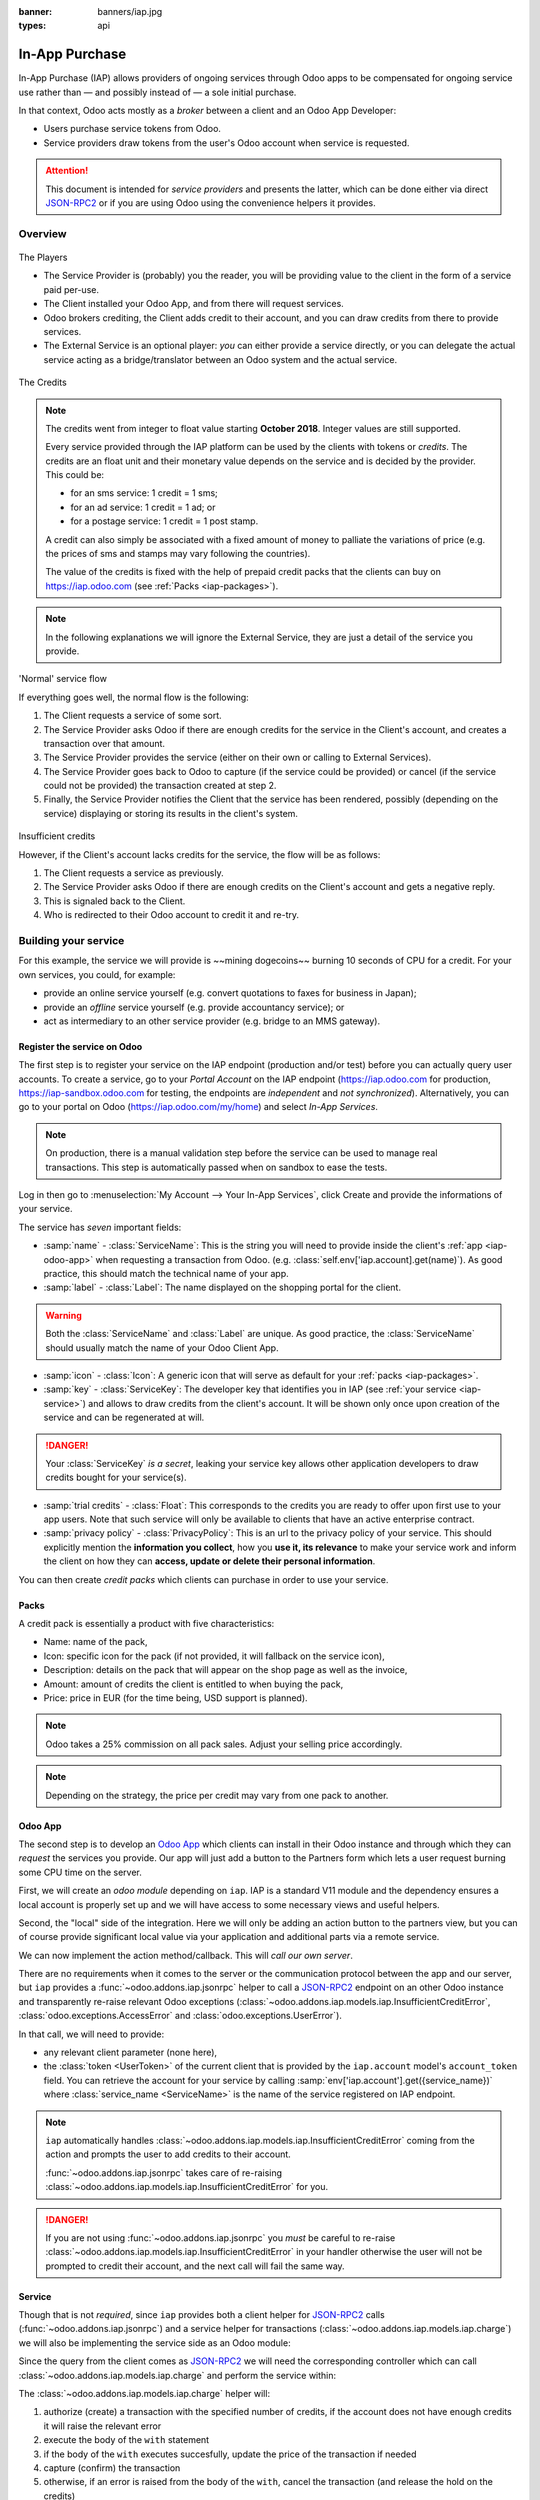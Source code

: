 :banner: banners/iap.jpg
:types: api

.. _webservices/iap:

.. using sphinx-patchqueue:
    * the "queue" directive selects a *series* file which lists the patches in
      the patch queue, in order of application (from top to bottom). The
      corresponding patch files should be in the same directory.
    * the "patch" directive steps to the next patch in the queue, applies it
      and reifies its content (depending on the extension's configuration, by
      default it shows the changed files post-diff application, slicing to
      only display sections affecte by the file)

.. while it's technically possible to apply and update patches by hand, it's
   finnicky work and easy to break.

.. the easiest way is to install quilt (http://savannah.nongnu.org/projects/quilt),
   go to the directory where you want to reify the addon, then create a
   "patches" symlink to the patches directory (the iap/ folder next to this
   file) or set QUILT_PATCHES to that folder.

.. at that point you have a "primed" queue with no patch applied, and you can
   move within the queue with "quilt push" and "quilt pop".
    * "quilt new" creates a new empty patch at the top of the stack
    * "quilt add" tells quilt to start tracking the file, quilt add *works per
      patch*, it must be called *every time you want to alter a file within a
      patch*: quilt is not a full VCS (since it's intended to sit on top of
      an existing source) and does not do permanent tracking of files
    * "quilt edit" is a shorthand to "quilt add" then open the file in your
      editor, I suggest you use that rather than open the edited module
      normally, it avoids forgetting to "quilt add" before doing your
      modifications (at which point your modifications are untracked,
      invisible and depending on your editor may be a PITA to revert & redo)
    * "quilt refresh" updates the current patch to include pending changes

.. see "man quilt" for the rest of the subcommands. FWIW I could not get
   "quilt setup" to do anything useful.

===============
In-App Purchase
===============

In-App Purchase (IAP) allows providers of ongoing services through Odoo apps to
be compensated for ongoing service use rather than — and possibly instead of
— a sole initial purchase.

In that context, Odoo acts mostly as a *broker* between a client and an Odoo
App Developer:

* Users purchase service tokens from Odoo.
* Service providers draw tokens from the user's Odoo account when service
  is requested.

.. attention::

    This document is intended for *service providers* and presents the latter,
    which can be done either via direct JSON-RPC2_ or if you are using Odoo
    using the convenience helpers it provides.

Overview
========

.. figure:: images/players.png
    :align: center

    The Players

    * The Service Provider is (probably) you the reader, you will be providing
      value to the client in the form of a service paid per-use.
    * The Client installed your Odoo App, and from there will request services.
    * Odoo brokers crediting, the Client adds credit to their account, and you
      can draw credits from there to provide services.
    * The External Service is an optional player: *you* can either provide a
      service directly, or you can delegate the actual service acting as a
      bridge/translator between an Odoo system and the actual service.

    
.. figure:: images/credits.jpg
    :align: center

    The Credits

.. note:: The credits went from integer to float value starting **October 2018**.
    Integer values are still supported.

    Every service provided through the IAP platform can be used by the
    clients with tokens or *credits*. The credits are an float unit and
    their monetary value depends on the service and is decided by the
    provider. This could be:

    * for an sms service: 1 credit = 1 sms;
    * for an ad service: 1 credit = 1 ad; or
    * for a postage service: 1 credit = 1 post stamp.

    A credit can also simply be associated with a fixed amount of money
    to palliate the variations of price (e.g. the prices of sms and stamps 
    may vary following the countries).

    The value of the credits is fixed with the help of prepaid credit packs
    that the clients can buy on https://iap.odoo.com (see :ref:`Packs <iap-packages>`).

.. note:: In the following explanations we will ignore the External Service,
          they are just a detail of the service you provide.

.. figure:: images/normal.png
    :align: center

    'Normal' service flow

    If everything goes well, the normal flow is the following:

    1. The Client requests a service of some sort.
    2. The Service Provider asks Odoo if there are enough credits for the
       service in the Client's account, and creates a transaction over that
       amount.
    3. The Service Provider provides the service (either on their own or
       calling to External Services).
    4. The Service Provider goes back to Odoo to capture (if the service could
       be provided) or cancel (if the service could not be provided) the
       transaction created at step 2.
    5. Finally, the Service Provider notifies the Client that the service has
       been rendered, possibly (depending on the service) displaying or
       storing its results in the client's system.

.. figure:: images/no-credit.png
    :align: center

    Insufficient credits

    However, if the Client's account lacks credits for the service, the flow will be as follows:

    1. The Client requests a service as previously.
    2. The Service Provider asks Odoo if there are enough credits on the
       Client's account and gets a negative reply.
    3. This is signaled back to the Client.
    4. Who is redirected to their Odoo account to credit it and re-try.


Building your service
=====================

For this example, the service we will provide is ~~mining dogecoins~~ burning
10 seconds of CPU for a credit. For your own services, you could, for example:

* provide an online service yourself (e.g. convert quotations to faxes for
  business in Japan);
* provide an *offline* service yourself (e.g. provide accountancy service); or
* act as intermediary to an other service provider (e.g. bridge to an MMS
  gateway).

.. _register-service:

Register the service on Odoo
----------------------------

.. queue:: iap_service/series

.. todo:: complete this part with screenshots

The first step is to register your service on the IAP endpoint (production 
and/or test) before you can actually query user accounts. To create a service,
go to your *Portal Account* on the IAP endpoint (https://iap.odoo.com for
production, https://iap-sandbox.odoo.com for testing, the endpoints are
*independent* and *not synchronized*). Alternatively, you can go to your portal
on Odoo (https://iap.odoo.com/my/home) and select *In-App Services*.

.. note:: 
    
    On production, there is a manual validation step before the service
    can be used to manage real transactions. This step is automatically passed when
    on sandbox to ease the tests.

Log in then go to :menuselection:`My Account --> Your In-App Services`, click
Create and provide the informations of your service.


The service has *seven* important fields:

* :samp:`name` - :class:`ServiceName`: This is the string you will need to provide inside
  the client's :ref:`app <iap-odoo-app>` when requesting a transaction from Odoo. (e.g.
  :class:`self.env['iap.account].get(name)`). As good practice, this should match the
  technical name of your app.

* :samp:`label` - :class:`Label`: The name displayed on the shopping portal for the
  client.

.. warning::
   Both the :class:`ServiceName` and :class:`Label` are unique. As good practice, the 
   :class:`ServiceName` should usually match the name of your Odoo Client App.

* :samp:`icon` - :class:`Icon`: A generic icon that will serve as default for your
  :ref:`packs <iap-packages>`.

* :samp:`key` - :class:`ServiceKey`: The developer key that identifies you in
  IAP (see :ref:`your service <iap-service>`) and allows to draw credits from
  the client's account. It will be shown only once upon creation of the service
  and can be regenerated at will.

.. danger::
    Your :class:`ServiceKey` *is a secret*, leaking your service key
    allows other application developers to draw credits bought for
    your service(s).

* :samp:`trial credits` - :class:`Float`: This corresponds to the credits you are ready to offer
  upon first use to your app users. Note that such service will only be available to clients that
  have an active enterprise contract.

* :samp:`privacy policy` - :class:`PrivacyPolicy`: This is an url to the privacy
  policy of your service. This should explicitly mention the **information you collect**,
  how you **use it, its relevance** to make your service work and inform the
  client on how they can **access, update or delete their personal information**.

.. image:: images/menu.png
    :align: center

.. image:: images/service_list.png
    :align: center

.. image:: images/creating_service.png
    :align: center

.. image:: images/service_created.png
    :align: center

You can then create *credit packs* which clients can purchase in order to
use your service.

.. _iap-packages:

Packs
-----

A credit pack is essentially a product with five characteristics:

* Name: name of the pack,
* Icon: specific icon for the pack (if not provided, it will fallback on the service icon),
* Description: details on the pack that will appear on the shop page as
  well as the invoice,
* Amount: amount of credits the client is entitled to when buying the pack,
* Price: price in EUR (for the time being, USD support is planned).

.. note:: 
    
    Odoo takes a 25% commission on all pack sales. Adjust your selling price accordingly.


.. note::

    Depending on the strategy, the price per credit may vary from one
    pack to another.


.. image:: images/package.png
    :align: center

.. _iap-odoo-app:

Odoo App
--------

.. queue:: iap/series

.. todo:: does this actually require apps?

The second step is to develop an `Odoo App`_ which clients can install in their
Odoo instance and through which they can *request* the services you provide.
Our app will just add a button to the Partners form which lets a user request
burning some CPU time on the server.

First, we will create an *odoo module* depending on ``iap``. IAP is a standard
V11 module and the dependency ensures a local account is properly set up and
we will have access to some necessary views and useful helpers.

.. patch::

Second, the "local" side of the integration. Here we will only be adding an
action button to the partners view, but you can of course provide significant
local value via your application and additional parts via a remote service.

.. patch::

.. image:: images/button.png
    :align: center

We can now implement the action method/callback. This will *call our own
server*.

There are no requirements when it comes to the server or the communication
protocol between the app and our server, but ``iap`` provides a
:func:`~odoo.addons.iap.jsonrpc` helper to call a JSON-RPC2_ endpoint on an
other Odoo instance and transparently re-raise relevant Odoo exceptions
(:class:`~odoo.addons.iap.models.iap.InsufficientCreditError`,
:class:`odoo.exceptions.AccessError` and :class:`odoo.exceptions.UserError`).

In that call, we will need to provide:

* any relevant client parameter (none here),
* the :class:`token <UserToken>` of the current client that is provided by
  the ``iap.account`` model's ``account_token`` field. You can retrieve the
  account for your service by calling :samp:`env['iap.account'].get({service_name})`
  where :class:`service_name <ServiceName>` is the name of the service registered 
  on IAP endpoint.

.. patch::

.. note::

    ``iap`` automatically handles
    :class:`~odoo.addons.iap.models.iap.InsufficientCreditError` coming from the action
    and prompts the user to add credits to their account.

    :func:`~odoo.addons.iap.jsonrpc` takes care of re-raising
    :class:`~odoo.addons.iap.models.iap.InsufficientCreditError` for you.

.. danger::

    If you are not using :func:`~odoo.addons.iap.jsonrpc` you *must* be
    careful to re-raise
    :class:`~odoo.addons.iap.models.iap.InsufficientCreditError` in your handler
    otherwise the user will not be prompted to credit their account, and the
    next call will fail the same way.

.. _iap-service:

Service
-------

.. queue:: iap_service/series

Though that is not *required*, since ``iap`` provides both a client helper
for JSON-RPC2_ calls (:func:`~odoo.addons.iap.jsonrpc`) and a service helper
for transactions (:class:`~odoo.addons.iap.models.iap.charge`) we will also be
implementing the service side as an Odoo module:

.. patch::

Since the query from the client comes as JSON-RPC2_ we will need the
corresponding controller which can call :class:`~odoo.addons.iap.models.iap.charge` and
perform the service within:

.. patch::

.. todo:: for the actual IAP will the "portal" page be on odoo.com or iap.odoo.com?

.. todo:: "My Account" > "Your InApp Services"?


The :class:`~odoo.addons.iap.models.iap.charge` helper will:

1. authorize (create) a transaction with the specified number of credits,
   if the account does not have enough credits it will raise the relevant
   error
2. execute the body of the ``with`` statement
3. if the body of the ``with`` executes succesfully, update the price 
   of the transaction if needed
4. capture (confirm) the transaction
5. otherwise, if an error is raised from the body of the ``with``, cancel the
   transaction (and release the hold on the credits)

.. danger::

    By default, :class:`~odoo.addons.iap.models.iap.charge` contacts the *production*
    IAP endpoint, https://iap.odoo.com. While developing and testing your
    service you may want to point it towards the *development* IAP endpoint
    https://iap-sandbox.odoo.com.

    To do so, set the ``iap.endpoint`` config parameter in your service
    Odoo: in debug/developer mode, :menuselection:`Setting --> Technical -->
    Parameters --> System Parameters`, just define an entry for the key
    ``iap.endpoint`` if none already exists).

The :class:`~odoo.addons.iap.models.iap.charge` helper has two additional optional
parameters we can use to make things clearer to the end-user.

``description``
    is a message which will be associated with the transaction and will be
    displayed in the user's dashboard, it is useful to remind the user why
    the charge exists.
``credit_template``
    is the name of a :ref:`reference/qweb` template which will be rendered
    and shown to the user if their account has less credit available than the
    service provider is requesting, its purpose is to tell your users why
    they should be interested in your IAP offers.

.. patch::


.. TODO:: how do you test your service?

JSON-RPC2_ Transaction API
==========================

.. image:: images/flow.png
    :align: center

* The IAP transaction API does not require using Odoo when implementing your
  server gateway, calls are standard JSON-RPC2_.
* Calls use different *endpoints* but the same *method* on all endpoints
  (``call``).
* Exceptions are returned as JSON-RPC2_ errors, the formal exception name is
  available on ``data.name`` for programmatic manipulation.

Authorize
---------

.. function:: /iap/1/authorize

    Verifies that the user's account has at least as ``credit`` available
    *and creates a hold (pending transaction) on that amount*.

    Any amount currently on hold by a pending transaction is considered
    unavailable to further authorize calls.

    Returns a :class:`TransactionToken` identifying the pending transaction
    which can be used to capture (confirm) or cancel said transaction.

    :param ServiceKey key:
    :param UserToken account_token:
    :param float credit:
    :param str description: optional, helps users identify the reason for
                            charges on their account
    :param str dbuuid: optional, allows the user to benefit from trial
                       credits if his database is eligible (see :ref:`Service registration <register-service>`)
    :returns: :class:`TransactionToken` if the authorization succeeded
    :raises: :class:`~odoo.exceptions.AccessError` if the service token is invalid
    :raises: :class:`~odoo.addons.iap.models.iap.InsufficientCreditError` if the account does not have enough credits
    :raises: ``TypeError`` if the ``credit`` value is not an integer or a float

.. code-block:: python

    r = requests.post(ODOO + '/iap/1/authorize', json={
        'jsonrpc': '2.0',
        'id': None,
        'method': 'call',
        'params': {
            'account_token': user_account,
            'key': SERVICE_KEY,
            'credit': 25,
            'description': "Why this is being charged",
        }
    }).json()
    if 'error' in r:
        # handle authorize error
    tx = r['result']

    # provide your service here

Capture
-------

.. function:: /iap/1/capture

    Confirms the specified transaction, transferring the reserved credits from
    the user's account to the service provider's.

    Capture calls are idempotent: performing capture calls on an already
    captured transaction has no further effect.

    :param TransactionToken token:
    :param ServiceKey key:
    :param float credit_to_capture: optional parameter to capture a smaller amount of credits than authorized
    :raises: :class:`~odoo.exceptions.AccessError`

.. code-block:: python
  :emphasize-lines: 8
   
    r2 = requests.post(ODOO + '/iap/1/capture', json={
        'jsonrpc': '2.0',
        'id': None,
        'method': 'call',
        'params': {
            'token': tx,
            'key': SERVICE_KEY,
            'credit_to_capture': credit or False,
        }
    }).json()
    if 'error' in r:
        # handle capture error
    # otherwise transaction is captured

Cancel
------

.. function:: /iap/1/cancel

    Cancels the specified transaction, releasing the hold on the user's
    credits.

    Cancel calls are idempotent: performing capture calls on an already
    cancelled transaction has no further effect.

    :param TransactionToken token:
    :param ServiceKey key:
    :raises: :class:`~odoo.exceptions.AccessError`

.. code-block:: python

    r2 = requests.post(ODOO + '/iap/1/cancel', json={
        'jsonrpc': '2.0',
        'id': None,
        'method': 'call',
        'params': {
            'token': tx,
            'key': SERVICE_KEY,
        }
    }).json()
    if 'error' in r:
        # handle cancel error
    # otherwise transaction is cancelled

Types
-----

Exceptions aside, these are *abstract types* used for clarity, you should not
care how they are implemented.

.. class:: ServiceName

    String identifying your service on https://iap.odoo.com (production) as well
    as the account related to your service in the client's database.

.. class:: ServiceKey

    Identifier generated for the provider's service. Each key (and service)
    matches a token of a fixed value, as generated by the service provide.

    Multiple types of tokens correspond to multiple services. As an exampe, SMS and MMS
    could either be the same service (with an MMS being 'worth' multiple SMS)
    or could be separate services at separate price points.

    .. danger:: Your service key *is a secret*, leaking your service key
                allows other application developers to draw credits bought for
                your service(s).

.. class:: UserToken

    Identifier for a user account.

.. class:: TransactionToken

    Transaction identifier, returned by the authorization process and consumed
    by either capturing or cancelling the transaction.

.. exception:: odoo.addons.iap.models.iap.InsufficientCreditError

    Raised during transaction authorization if the credits requested are not
    currently available on the account (either not enough credits or too many
    pending transactions/existing holds).

.. exception:: odoo.exceptions.AccessError

    Raised by:

    * any operation to which a service token is required, if the service token is invalid; or
    * any failure in an inter-server call. (typically, in :func:`~odoo.addons.iap.jsonrpc`).

.. exception:: odoo.exceptions.UserError

    Raised by any unexpeted behaviour at the discretion of the App developer (*you*).


Test the API
------------

In order to test the developped app, we propose a sandbox platform that allows you to:

1. Test the whole flow from the client's point of view - Actual services and transactions
   that can be consulted. (again this requires to change the endpoint, see the danger note
   in :ref:`Service <iap-service>`).
2. Test the API.

The latter consists in specific tokens that will work on **IAP-Sandbox only**.

* Token ``000000``: Represents a non-existing account. Returns
  an :class:`~odoo.addons.iap.models.iap.InsufficientCreditError` on authorize attempt.
* Token ``000111``: Represents an account without sufficient credits to perform any service.
  Returns an :class:`~odoo.addons.iap.models.iap.InsufficientCreditError` on authorize attempt.
* Token ``111111``: Represents an account with enough credits to perform any service.
  An authorize attempt will return a dummy transacion token that is processed by the capture
  and cancel routes.

.. note::

    * Those tokens are only active on the IAP-Sanbox server.
    * The service key is completely ignored with this flow, If you want to run a robust test
      of your service, you should ignore these tokens.

Odoo Helpers
============

For convenience, if you are implementing your service using Odoo the ``iap``
module provides a few helpers to make IAP flow even simpler.

.. _iap-charging:

Charging
--------

.. class:: odoo.addons.iap.models.iap.charge(env, key, account_token, credit[, dbuuid, description, credit_template])

    A *context manager* for authorizing and automatically capturing or
    cancelling transactions for use in the backend/proxy.

    Works much like e.g. a cursor context manager:

    * immediately authorizes a transaction with the specified parameters;
    * executes the ``with`` body;
    * if the body executes in full without error, captures the transaction;
    * otherwise cancels it.

    :param odoo.api.Environment env: used to retrieve the ``iap.endpoint``
                                     configuration key
    :param ServiceKey key:
    :param UserToken token:
    :param float credit:
    :param str description:
    :param Qweb template credit_template:

.. code-block:: python
  :emphasize-lines: 11,13,14,15

    @route('/deathstar/superlaser', type='json')
    def superlaser(self, user_account,
                   coordinates, target,
                   factor=1.0):
        """
        :param factor: superlaser power factor,
                       0.0 is none, 1.0 is full power
        """
        credits = int(MAXIMUM_POWER * factor)
        description = "We will demonstrate the power of this station on your home planet of Alderaan."
        with charge(request.env, SERVICE_KEY, user_account, credits, description) as transaction:
            # TODO: allow other targets
            transaction.credit = max(credits, 2)
            # Sales ongoing one the energy price,
            # a maximum of 2 credits will be charged/captured.
            self.env['systems.planets'].search([
                ('grid', '=', 'M-10'),
                ('name', '=', 'Alderaan'),
            ]).unlink()


Authorize
---------

.. class:: odoo.addons.iap.models.iap.authorize(env, key, account_token, credit[, dbuuid, description, credit_template])

    Will authorize everything.

    :param odoo.api.Environment env: used to retrieve the ``iap.endpoint``
                                     configuration key
    :param ServiceKey key:
    :param UserToken token:
    :param float credit:
    :param str description:
    :param Qweb template credit_template:

.. code-block:: python
  :emphasize-lines: 12

    @route('/deathstar/superlaser', type='json')
    def superlaser(self, user_account,
                   coordinates, target,
                   factor=1.0):
        """
        :param factor: superlaser power factor,
                       0.0 is none, 1.0 is full power
        """
        credits = int(MAXIMUM_POWER * factor)
        description = "We will demonstrate the power of this station on your home planet of Alderaan."
        #actual IAP stuff
        transaction_token = authorize(request.env, SERVICE_KEY, user_account, credits, description=description)
        try:
            # Beware the power of this laser
            self.put_galactical_princess_in_sorrow()
        except Exception as e:
            # Nevermind ...
            r = cancel(env,transaction_token, key)
            raise e
        else:
            # We shall rule over the galaxy!
            capture(env,transaction_token, key, min(credits, 2))

Cancel
------

.. class:: odoo.addons.iap.models.iap.cancel(env, transaction_token, key)
    
    Will cancel an authorized transaction.

    :param odoo.api.Environment env: used to retrieve the ``iap.endpoint``
                                     configuration key
    :param str transaction_token:
    :param ServiceKey key:

.. code-block:: python
  :emphasize-lines: 16,17,18,19

    @route('/deathstar/superlaser', type='json')
    def superlaser(self, user_account,
                   coordinates, target,
                   factor=1.0):
        """
        :param factor: superlaser power factor,
                       0.0 is none, 1.0 is full power
        """
        credits = int(MAXIMUM_POWER * factor)
        description = "We will demonstrate the power of this station on your home planet of Alderaan."
        #actual IAP stuff
        transaction_token = authorize(request.env, SERVICE_KEY, user_account, credits, description=description)
        try:
            # Beware the power of this laser
            self.put_galactical_princess_in_sorrow()
        except Exception as e:
            # Nevermind ...
            r = cancel(env,transaction_token, key)
            raise e
        else:
            # We shall rule over the galaxy!
            capture(env,transaction_token, key, min(credits, 2))

Capture
-------

.. class:: odoo.addons.iap.models.iap.capture(env, transaction_token, key, credit)

    Will capture the amount ``credit`` on the given transaction.

    :param odoo.api.Environment env: used to retrieve the ``iap.endpoint``
                                     configuration key
    :param str transaction_token:
    :param ServiceKey key:
    :param credit:

.. code-block:: python
  :emphasize-lines: 20,21,22

    @route('/deathstar/superlaser', type='json')
    def superlaser(self, user_account,
                   coordinates, target,
                   factor=1.0):
        """
        :param factor: superlaser power factor,
                       0.0 is none, 1.0 is full power
        """
        credits = int(MAXIMUM_POWER * factor)
        description = "We will demonstrate the power of this station on your home planet of Alderaan."
        #actual IAP stuff
        transaction_token = authorize(request.env, SERVICE_KEY, user_account, credits, description=description)
        try:
            # Beware the power of this laser
            self.put_galactical_princess_in_sorrow()
        except Exception as e:
            # Nevermind ...
            r = cancel(env,transaction_token, key)
            raise e
        else:
            # We shall rule over the galaxy!
            capture(env,transaction_token, key, min(credits, 2))


.. _JSON-RPC2: http://www.jsonrpc.org/specification
.. _Odoo App: https://www.odoo.com/apps
